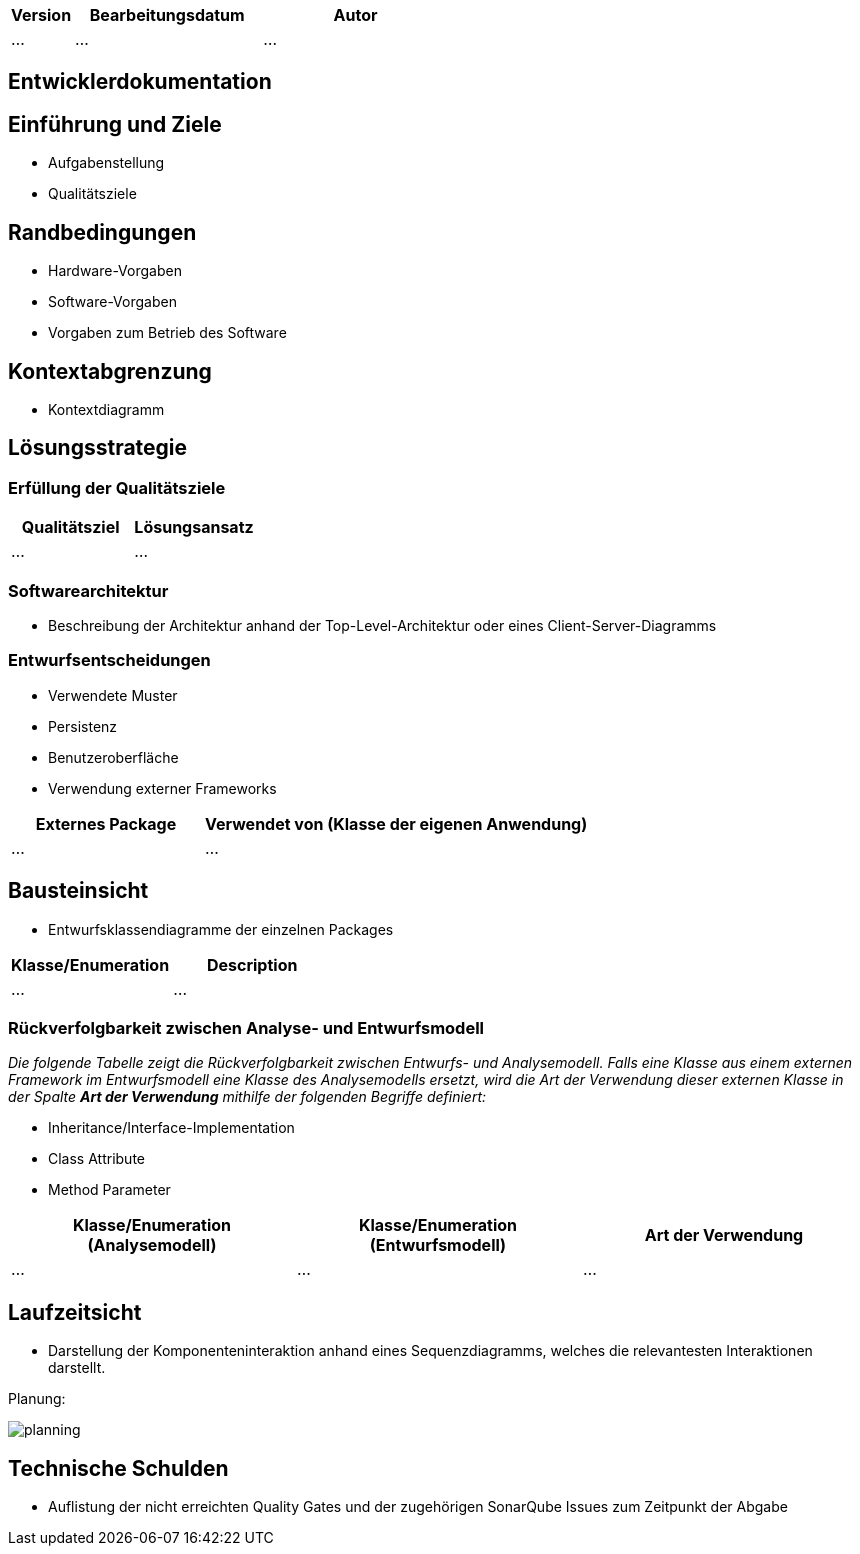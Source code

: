 [options="header"]
[cols="1, 3, 3"]
|===
|Version | Bearbeitungsdatum   | Autor 
|...	| ... | ...
|===

== Entwicklerdokumentation

== Einführung und Ziele
* Aufgabenstellung
* Qualitätsziele

== Randbedingungen
* Hardware-Vorgaben
* Software-Vorgaben
* Vorgaben zum Betrieb des Software

== Kontextabgrenzung
* Kontextdiagramm

== Lösungsstrategie
=== Erfüllung der Qualitätsziele
[options="header"]
|=== 
|Qualitätsziel |Lösungsansatz
|... |...
|===

=== Softwarearchitektur
* Beschreibung der Architektur anhand der Top-Level-Architektur oder eines Client-Server-Diagramms

=== Entwurfsentscheidungen
* Verwendete Muster
* Persistenz
* Benutzeroberfläche
* Verwendung externer Frameworks

[options="header", cols="1,2"]
|===
|Externes Package |Verwendet von (Klasse der eigenen Anwendung)
|... |... 
|===

== Bausteinsicht
* Entwurfsklassendiagramme der einzelnen Packages

[options="header"]
|=== 
|Klasse/Enumeration |Description
|...|...
|===

=== Rückverfolgbarkeit zwischen Analyse- und Entwurfsmodell
_Die folgende Tabelle zeigt die Rückverfolgbarkeit zwischen Entwurfs- und Analysemodell. Falls eine Klasse aus einem externen Framework im Entwurfsmodell eine Klasse des Analysemodells ersetzt,
wird die Art der Verwendung dieser externen Klasse in der Spalte *Art der Verwendung* mithilfe der folgenden Begriffe definiert:_

* Inheritance/Interface-Implementation
* Class Attribute
* Method Parameter

[options="header"]
|===
|Klasse/Enumeration (Analysemodell) |Klasse/Enumeration (Entwurfsmodell) |Art der Verwendung
|...|...|...
|===

== Laufzeitsicht
* Darstellung der Komponenteninteraktion anhand eines Sequenzdiagramms, welches die relevantesten Interaktionen darstellt.

Planung:

image::models/design/developer_documentation/sequence_diagrams/planning.jpg[]

== Technische Schulden
* Auflistung der nicht erreichten Quality Gates und der zugehörigen SonarQube Issues zum Zeitpunkt der Abgabe

